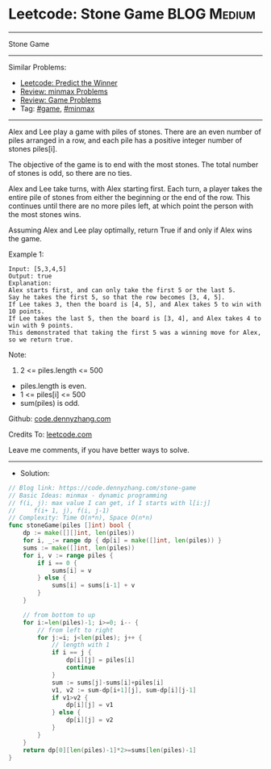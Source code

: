 * Leetcode: Stone Game                                           :BLOG:Medium:
#+STARTUP: showeverything
#+OPTIONS: toc:nil \n:t ^:nil creator:nil d:nil
:PROPERTIES:
:type:     game, minmax, redo
:END:
---------------------------------------------------------------------
Stone Game
---------------------------------------------------------------------
#+BEGIN_HTML
<a href="https://github.com/dennyzhang/code.dennyzhang.com"><img align="right" width="200" height="183" src="https://www.dennyzhang.com/wp-content/uploads/denny/watermark/github.png" /></a>
#+END_HTML
Similar Problems:
- [[https://code.dennyzhang.com/predict-the-winner][Leetcode: Predict the Winner]]
- [[https://code.dennyzhang.com/review-minmax][Review: minmax Problems]]
- [[https://code.dennyzhang.com/review-game][Review: Game Problems]]
- Tag: [[https://code.dennyzhang.com/tag/game][#game]], [[https://code.dennyzhang.com/tag/minmax][#minmax]]
---------------------------------------------------------------------
Alex and Lee play a game with piles of stones.  There are an even number of piles arranged in a row, and each pile has a positive integer number of stones piles[i].

The objective of the game is to end with the most stones.  The total number of stones is odd, so there are no ties.

Alex and Lee take turns, with Alex starting first.  Each turn, a player takes the entire pile of stones from either the beginning or the end of the row.  This continues until there are no more piles left, at which point the person with the most stones wins.

Assuming Alex and Lee play optimally, return True if and only if Alex wins the game.
 
Example 1:
#+BEGIN_EXAMPLE
Input: [5,3,4,5]
Output: true
Explanation: 
Alex starts first, and can only take the first 5 or the last 5.
Say he takes the first 5, so that the row becomes [3, 4, 5].
If Lee takes 3, then the board is [4, 5], and Alex takes 5 to win with 10 points.
If Lee takes the last 5, then the board is [3, 4], and Alex takes 4 to win with 9 points.
This demonstrated that taking the first 5 was a winning move for Alex, so we return true.
#+END_EXAMPLE
 
Note:

1. 2 <= piles.length <= 500
- piles.length is even.
- 1 <= piles[i] <= 500
- sum(piles) is odd.

Github: [[https://github.com/dennyzhang/code.dennyzhang.com/tree/master/problems/stone-game][code.dennyzhang.com]]

Credits To: [[https://leetcode.com/problems/stone-game/description/][leetcode.com]]

Leave me comments, if you have better ways to solve.
---------------------------------------------------------------------
- Solution:

#+BEGIN_SRC go
// Blog link: https://code.dennyzhang.com/stone-game
// Basic Ideas: minmax - dynamic programming
// f(i, j): max value I can get, if I starts with l[i:j]
//     f(i+ 1, j), f(i, j-1)
// Complexity: Time O(n*n), Space O(n*n)
func stoneGame(piles []int) bool {
    dp := make([][]int, len(piles))
    for i, _:= range dp { dp[i] = make([]int, len(piles)) }
    sums := make([]int, len(piles))
    for i, v := range piles {
        if i == 0 { 
            sums[i] = v 
        } else {
            sums[i] = sums[i-1] + v
        }
    }
    
    // from bottom to up
    for i:=len(piles)-1; i>=0; i-- {
        // from left to right
        for j:=i; j<len(piles); j++ {
            // length with 1
            if i == j {
                dp[i][j] = piles[i]
                continue
            }
            sum := sums[j]-sums[i]+piles[i]
            v1, v2 := sum-dp[i+1][j], sum-dp[i][j-1]
            if v1>v2 { 
                dp[i][j] = v1
            } else {
                dp[i][j] = v2
            }
        }
    }
    return dp[0][len(piles)-1]*2>=sums[len(piles)-1]
}
#+END_SRC

#+BEGIN_HTML
<div style="overflow: hidden;">
<div style="float: left; padding: 5px"> <a href="https://www.linkedin.com/in/dennyzhang001"><img src="https://www.dennyzhang.com/wp-content/uploads/sns/linkedin.png" alt="linkedin" /></a></div>
<div style="float: left; padding: 5px"><a href="https://github.com/dennyzhang"><img src="https://www.dennyzhang.com/wp-content/uploads/sns/github.png" alt="github" /></a></div>
<div style="float: left; padding: 5px"><a href="https://www.dennyzhang.com/slack" target="_blank" rel="nofollow"><img src="https://slack.dennyzhang.com/badge.svg" alt="slack"/></a></div>
</div>
#+END_HTML
